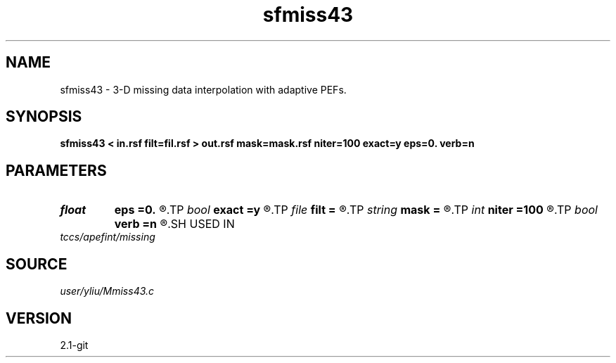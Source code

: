 .TH sfmiss43 1  "APRIL 2019" Madagascar "Madagascar Manuals"
.SH NAME
sfmiss43 \- 3-D missing data interpolation with adaptive PEFs. 
.SH SYNOPSIS
.B sfmiss43 < in.rsf filt=fil.rsf > out.rsf mask=mask.rsf niter=100 exact=y eps=0. verb=n
.SH PARAMETERS
.PD 0
.TP
.I float  
.B eps
.B =0.
.R  	regularization parameter
.TP
.I bool   
.B exact
.B =y
.R  [y/n]	If y, preserve the known data values
.TP
.I file   
.B filt
.B =
.R  	auxiliary input file name
.TP
.I string 
.B mask
.B =
.R  	optional input mask file for known data (auxiliary input file name)
.TP
.I int    
.B niter
.B =100
.R  	Number of iterations
.TP
.I bool   
.B verb
.B =n
.R  [y/n]	verbosity flag
.SH USED IN
.TP
.I tccs/apefint/missing
.SH SOURCE
.I user/yliu/Mmiss43.c
.SH VERSION
2.1-git
